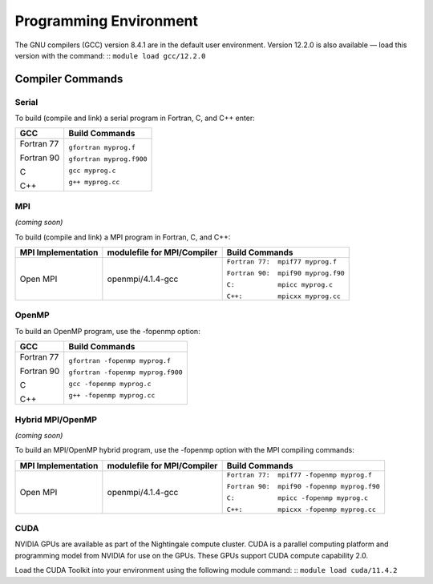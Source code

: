 
Programming Environment
===============================

The GNU compilers (GCC) version 8.4.1 are in the default user environment. Version 12.2.0 is also available — load this version with the command:
::
``module load gcc/12.2.0``


Compiler Commands
-------------------

Serial
~~~~~~~~~~~
To build (compile and link) a serial program in Fortran, C, and C++ enter:

.. table:: Compiling Serial Code With GCC
+---------------------+---------------------------+
| **GCC**             |  Build Commands           |
+=====================+===========================+
| Fortran 77          | ``gfortran myprog.f``     |
|                     |                           |
| Fortran 90          | ``gfortran myprog.f900``  |
|                     |                           |
| C                   | ``gcc myprog.c``          |
|                     |                           |
| C++                 | ``g++ myprog.cc``         |
+---------------------+---------------------------+



MPI
~~~~~~~
*(coming soon)*

To build (compile and link) a MPI program in Fortran, C, and C++:

.. table::Compiling With OpenMPI
+---------------------+-------------------------------+-------------------------------------+
| MPI Implementation  | modulefile for MPI/Compiler   | Build Commands                      |
+=====================+===============================+=====================================+
| Open MPI            | openmpi/4.1.4-gcc             | ``Fortran 77:  mpif77 myprog.f``    |
|                     |                               |                                     |
|                     |                               | ``Fortran 90:  mpif90 myprog.f90``  |
|                     |                               |                                     |
|                     |                               | ``C:           mpicc myprog.c``     |
|                     |                               |                                     |
|                     |                               | ``C++:         mpicxx myprog.cc``   |
+---------------------+-------------------------------+-------------------------------------+

OpenMP
~~~~~~~~
To build an OpenMP program, use the -fopenmp option:

.. table::Compiling OpenMP Code
+---------------------+-----------------------------------+
| **GCC**             |  Build Commands                   |
+=====================+===================================+
| Fortran 77          | ``gfortran -fopenmp myprog.f``    |
|                     |                                   |
| Fortran 90          | ``gfortran -fopenmp myprog.f900`` |
|                     |                                   |
| C                   | ``gcc -fopenmp myprog.c``         |
|                     |                                   |
| C++                 | ``g++ -fopenmp myprog.cc``        |
+---------------------+-----------------------------------+



Hybrid MPI/OpenMP
~~~~~~~~~~~~~~~~~~~~~
*(coming soon)*

To build an MPI/OpenMP hybrid program, use the -fopenmp option with the MPI compiling commands:

.. table::Compiling Hybrid MPI/OpenMP Code
+---------------------+-------------------------------+----------------------------------------------+
| MPI Implementation  | modulefile for MPI/Compiler   | Build Commands                               |
+=====================+===============================+==============================================+
| Open MPI            | openmpi/4.1.4-gcc             | ``Fortran 77:  mpif77 -fopenmp myprog.f``    |
|                     |                               |                                              |
|                     |                               | ``Fortran 90:  mpif90 -fopenmp myprog.f90``  |
|                     |                               |                                              |
|                     |                               | ``C:           mpicc -fopenmp myprog.c``     |
|                     |                               |                                              |
|                     |                               | ``C++:         mpicxx -fopenmp myprog.cc``   |
+---------------------+-------------------------------+----------------------------------------------+


CUDA
~~~~~~
NVIDIA GPUs are available as part of the Nightingale compute cluster. CUDA is a parallel computing platform and programming model from NVIDIA for use on the GPUs. These GPUs support CUDA compute capability 2.0.

Load the CUDA Toolkit into your environment using the following module command:
::
``module load cuda/11.4.2``

